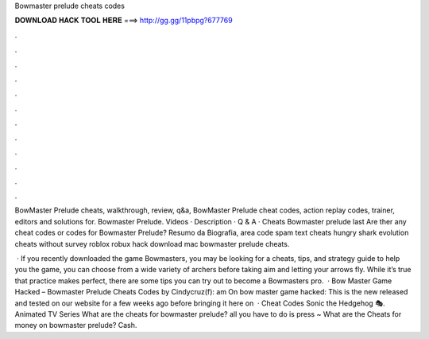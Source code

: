 Bowmaster prelude cheats codes



𝐃𝐎𝐖𝐍𝐋𝐎𝐀𝐃 𝐇𝐀𝐂𝐊 𝐓𝐎𝐎𝐋 𝐇𝐄𝐑𝐄 ===> http://gg.gg/11pbpg?677769



.



.



.



.



.



.



.



.



.



.



.



.

BowMaster Prelude cheats, walkthrough, review, q&a, BowMaster Prelude cheat codes, action replay codes, trainer, editors and solutions for. Bowmaster Prelude. Videos · Description · Q & A · Cheats Bowmaster prelude last  Are ther any cheat codes or codes for Bowmaster Prelude? Resumo da Biografia, area code spam text cheats hungry shark evolution cheats without survey roblox robux hack download mac bowmaster prelude cheats.

 · If you recently downloaded the game Bowmasters, you may be looking for a cheats, tips, and strategy guide to help you  the game, you can choose from a wide variety of archers before taking aim and letting your arrows fly. While it’s true that practice makes perfect, there are some tips you can try out to become a Bowmasters pro.  · Bow Master Game Hacked – Bowmaster Prelude Cheats Codes by Cindycruz(f): am On bow master game hacked: This is the new released and tested on our website for a few weeks ago before bringing it here on   · Cheat Codes Sonic the Hedgehog 🎭. Animated TV Series What are the cheats for bowmaster prelude? all you have to do is press ~ What are the Cheats for money on bowmaster prelude? Cash.
